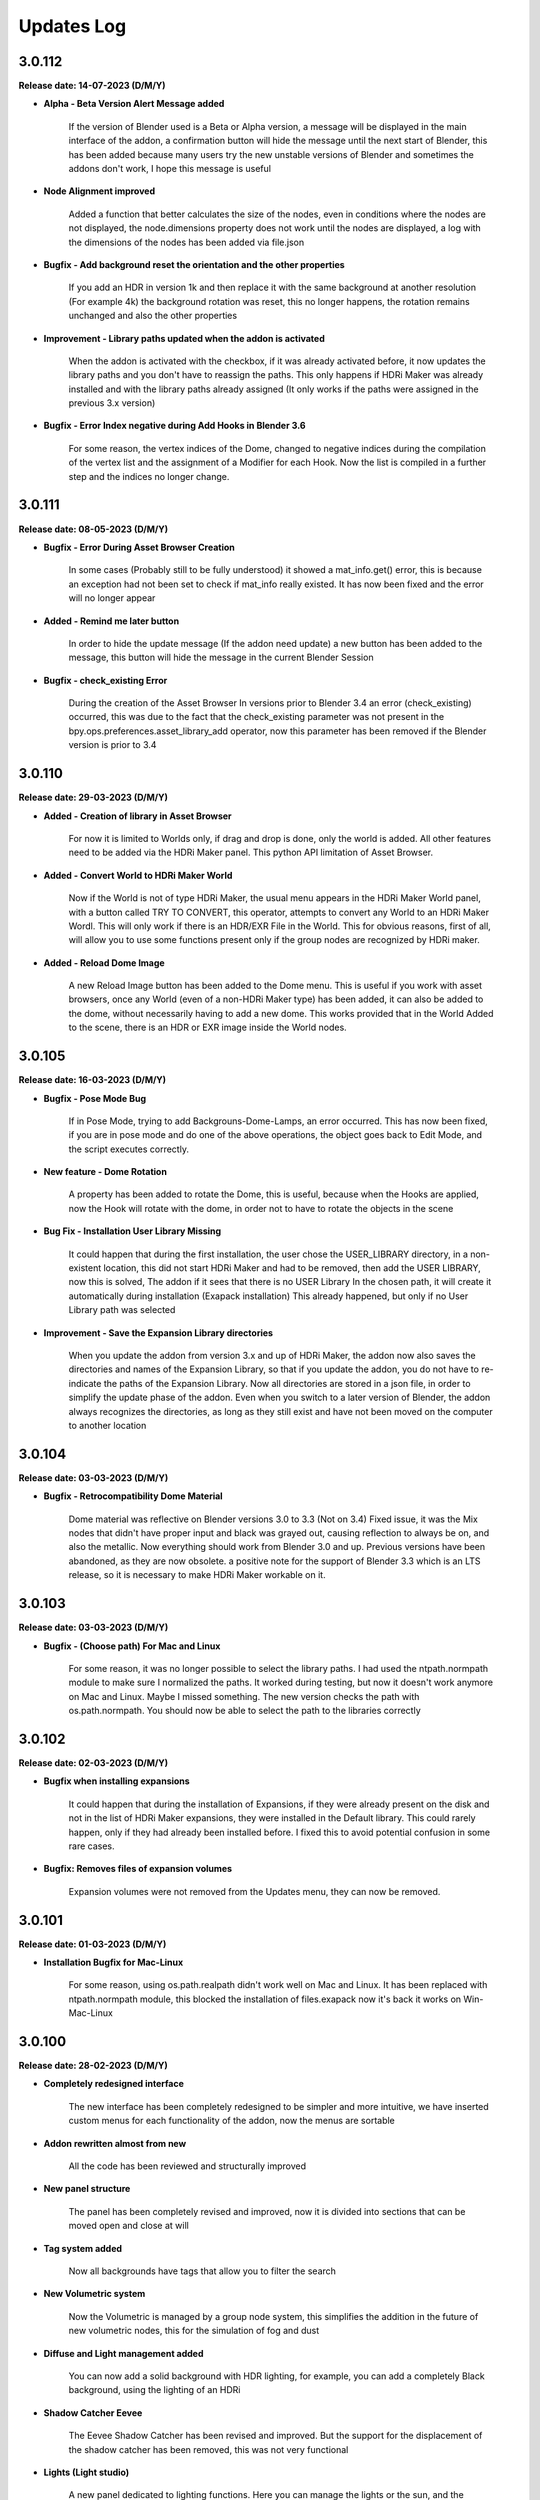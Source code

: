 Updates Log
===========

3.0.112
-------

**Release date: 14-07-2023 (D/M/Y)**

- **Alpha - Beta Version Alert Message added**

    If the version of Blender used is a Beta or Alpha version, a message will be displayed in the main interface of the addon, a confirmation button will hide the message until the next start of Blender, this has been added because many users try the new unstable versions of Blender and sometimes the addons don't work, I hope this message is useful

- **Node Alignment improved**

    Added a function that better calculates the size of the nodes, even in conditions where the nodes are not displayed, the node.dimensions property does not work until the nodes are displayed, a log with the dimensions of the nodes has been added via file.json

- **Bugfix - Add background reset the orientation and the other properties**

    If you add an HDR in version 1k and then replace it with the same background at another resolution (For example 4k) the background rotation was reset, this no longer happens, the rotation remains unchanged and also the other properties

- **Improvement - Library paths updated when the addon is activated**

    When the addon is activated with the checkbox, if it was already activated before, it now updates the library paths and you don't have to reassign the paths. This only happens if HDRi Maker was already installed and with the library paths already assigned (It only works if the paths were assigned in the previous 3.x version)

- **Bugfix - Error Index negative during Add Hooks in Blender 3.6**

    For some reason, the vertex indices of the Dome, changed to negative indices during the compilation of the vertex list and the assignment of a Modifier for each Hook. Now the list is compiled in a further step and the indices no longer change.

3.0.111
-------

**Release date: 08-05-2023 (D/M/Y)**

- **Bugfix - Error During Asset Browser Creation**

    In some cases (Probably still to be fully understood) it showed a mat_info.get() error, this is because an exception had not been set to check if mat_info really existed. It has now been fixed and the error will no longer appear

- **Added - Remind me later button**

    In order to hide the update message (If the addon need update) a new button has been added to the message, this button will hide the message in the current Blender Session

- **Bugfix - check_existing Error**

    During the creation of the Asset Browser In versions prior to Blender 3.4 an error (check_existing) occurred, this was due to the fact that the check_existing parameter was not present in the bpy.ops.preferences.asset_library_add operator, now this parameter has been removed if the Blender version is prior to 3.4

3.0.110
-------

**Release date: 29-03-2023 (D/M/Y)**

- **Added - Creation of library in Asset Browser**

    For now it is limited to Worlds only, if drag and drop is done, only the world is added. All other features need to be added via the HDRi Maker panel. This python API limitation of Asset Browser.

- **Added - Convert World to HDRi Maker World**

    Now if the World is not of type HDRi Maker, the usual menu appears in the HDRi Maker World panel, with a button called TRY TO CONVERT, this operator, attempts to convert any World to an HDRi Maker Wordl. This will only work if there is an HDR/EXR File in the World. This for obvious reasons, first of all, will allow you to use some functions present only if the group nodes are recognized by HDRi maker.

- **Added - Reload Dome Image**

    A new Reload Image button has been added to the Dome menu. This is useful if you work with asset browsers, once any World (even of a non-HDRi Maker type) has been added, it can also be added to the dome, without necessarily having to add a new dome. This works provided that in the World Added to the scene, there is an HDR or EXR image inside the World nodes.

3.0.105
-------

**Release date: 16-03-2023 (D/M/Y)**

- **Bugfix - Pose Mode Bug**

    If in Pose Mode, trying to add Backgrouns-Dome-Lamps, an error occurred. This has now been fixed, if you are in pose mode and do one of the above operations, the object goes back to Edit Mode, and the script executes correctly.

- **New feature - Dome Rotation**

    A property has been added to rotate the Dome, this is useful, because when the Hooks are applied, now the Hook will rotate with the dome, in order not to have to rotate the objects in the scene

- **Bug Fix - Installation User Library Missing**

    It could happen that during the first installation, the user chose the USER_LIBRARY directory, in a non-existent location, this did not start HDRi Maker and had to be removed, then add the USER LIBRARY, now this is solved, The addon if it sees that there is no USER Library In the chosen path, it will create it automatically during installation (Exapack installation) This already happened, but only if no User Library path was selected

- **Improvement - Save the Expansion Library directories**

    When you update the addon from version 3.x and up of HDRi Maker, the addon now also saves the directories and names of the Expansion Library, so that if you update the addon, you do not have to re-indicate the paths of the Expansion Library. Now all directories are stored in a json file, in order to simplify the update phase of the addon. Even when you switch to a later version of Blender, the addon always recognizes the directories, as long as they still exist and have not been moved on the computer to another location

3.0.104
-------

**Release date: 03-03-2023 (D/M/Y)**

- **Bugfix - Retrocompatibility Dome Material**

    Dome material was reflective on Blender versions 3.0 to 3.3 (Not on 3.4) Fixed issue, it was the Mix nodes that didn't have proper input and black was grayed out, causing reflection to always be on, and also the metallic. Now everything should work from Blender 3.0 and up. Previous versions have been abandoned, as they are now obsolete. a positive note for the support of Blender 3.3 which is an LTS release, so it is necessary to make HDRi Maker workable on it.

3.0.103
-------

**Release date: 03-03-2023 (D/M/Y)**

- **Bugfix - (Choose path) For Mac and Linux**

    For some reason, it was no longer possible to select the library paths. I had used the ntpath.normpath module to make sure I normalized the paths. It worked during testing, but now it doesn't work anymore on Mac and Linux. Maybe I missed something. The new version checks the path with os.path.normpath. You should now be able to select the path to the libraries correctly

3.0.102
-------

**Release date: 02-03-2023 (D/M/Y)**

- **Bugfix when installing expansions**

    It could happen that during the installation of Expansions, if they were already present on the disk and not in the list of HDRi Maker expansions, they were installed in the Default library. This could rarely happen, only if they had already been installed before. I fixed this to avoid potential confusion in some rare cases.

- **Bugfix: Removes files of expansion volumes**

    Expansion volumes were not removed from the Updates menu, they can now be removed.

3.0.101
-------

**Release date: 01-03-2023 (D/M/Y)**

- **Installation Bugfix for Mac-Linux**

    For some reason, using os.path.realpath didn't work well on Mac and Linux. It has been replaced with ntpath.normpath module, this blocked the installation of files.exapack now it's back it works on Win-Mac-Linux

3.0.100
-------

**Release date: 28-02-2023 (D/M/Y)**

- **Completely redesigned interface**

    The new interface has been completely redesigned to be simpler and more intuitive, we have inserted custom menus for each functionality of the addon, now the menus are sortable

- **Addon rewritten almost from new**

    All the code has been reviewed and structurally improved

- **New panel structure**

    The panel has been completely revised and improved, now it is divided into sections that can be moved open and close at will

- **Tag system added**

    Now all backgrounds have tags that allow you to filter the search

- **New Volumetric system**

    Now the Volumetric is managed by a group node system, this simplifies the addition in the future of new volumetric nodes, this for the simulation of fog and dust

- **Diffuse and Light management added**

    You can now add a solid background with HDR lighting, for example, you can add a completely Black background, using the lighting of an HDRi

- **Shadow Catcher Eevee**

    The Eevee Shadow Catcher has been revised and improved. But the support for the displacement of the shadow catcher has been removed, this was not very functional

- **Lights (Light studio)**

    A new panel dedicated to lighting functions. Here you can manage the lights or the sun, and the lighting settings

- **Ability to animate all (or almost all the sliders)**

    Previously HDRi Maker did not allow you to animate the sliders, this because the properties did a callback to the main property, now this problem has been solved, because I adopted the same drawing technique of the panel, thanks to the experience gained with Extreme PBR, All sliders (Or Almost) can be animated with keyframes

- **Library link management improved**

    The library management system is simpler, the paths to the libraries are opened via button, this to avoid the problem of relative paths, same system adopted in Extreme PBR

- **Additions of Expansion Packs**

    From this version, it is possible to add Expansion, 1 Expansion is already provided with the addon, this Expansion, contains more than 100+ new backgrounds from HdrMaps.com, the owner of this site has approved with pleasure the use of his backgrounds, for this reason, it was decided to add this Expansion

- **Import on the fly**

    By pressing the SHIFT key and the ADD button, you can import a background on the fly, this allows you to use your Background, without having to add it to the library

- **Dome (Classic) Improved**

    I recreated the dome with care, paying attention to its topology. This to be able to divide the dome with a modifier, in order to improve the experience with the Wrap system already present in the past

- **Wrap system improved**

    Now the Wrap system, has the possibility to decide the direction of the Wrap on the ground, (Negative or Positive), in addition now the Wrap objects are listed in the dedicated panel

- **Ground Material system improved**

    Now the addition of the Ground material has been improved, every object to which the Ground material is applied, is now listed in the dedicated panel, in addition it is possible to choose the function of this material in 2 options, the first assumes the ground projection, the second assumes the Top dome projection, this allows you to project on the object the same projection of the dome in the upper part

- **Dome Material Improved**

    Now the dome material and all its nodes, have been improved and revised, this now allows greater control on the projection of the dome, allowing to adjust and stretch the upper or lower part (Ground) of the dome

- **Dome Cube Added**

    A new dome in the shape of a cube has been added, the projection now also takes place on a cube

- **Dome Cylinder Added**

    A new dome in the shape of a cylinder has been added, the projection now also takes place on a cylinder

- **Two variants to the classic Dome Added**

    Another 2 versions of the classic dome have been added, these 2 versions are similar, but the curvature that is between the ground part and the top part changes

- **Dome Hooks Added**

    The new Hooks system allows you to modify the shape of the dome, to modify the shape of the dome, and adapt it to the projected image, for example you can recreate the angle of a wall present in the image (This only works on dome Cube and dome Cylinder at the moment)

- **Reflection Plane On the dome**

    When you add a dome, now a reflection plane is added on the ground, in order to be able to add realistic reflections on the ground in Eevee mode

- **Dome With Bump Map**

    Now on the ground of the dome it is possible to add a Bump Map effect, this is simulated by the same image projected on the dome, in order to be able to create a roughness effect on the ground

- **Shadows on the Ground**

    Now the area where the dome receives shadows has been improved and faded, you can now decide how far the ground receives shadows (In the previous version this detachment was almost sharp, and created a color change problem between the ground and the rest of the dome)

- **Reflections on the Ground**

    As mentioned earlier, now it is possible to add reflections on the ground, metallic and roughness effect 

- **Sun, Background, Dome Synchronization**

    Now you can choose whether to synchronize the sun, the dome with the background. This thanks to the addition of drivers if needed

- **Improved Blur background effect**

    The Blur effect of the background has been improved, in the previous version there were graphical errors in some points of the background, now this has been solved

- **Blur effect in the dome**

    Now it is possible to add a Blur effect in the dome, The effect can be managed based on the distance of the observation point and be inverted (Similar to the effect of the camera depth of field)

- **New installation system**

    From this version the installation of the libraries takes place through packages with .exapack extension this format is recognized by the addon and is managed by the new installer

- **Improved update control**

    Now the update check takes place on an online json file. Before the check system was obsolete and took place on the Blendermarket page

- **New documentation**

    Now the online documentation has been improved, now throughout the addon it is possible to access it through the buttons with the (?) icon, this opens directly the online documentation page to the corresponding page

- **Improved the import of Backgrounds**

    Now you can Try to import World Backgrounds from your .blend files, the addon tries to recover the first Background from the .blend project, this is not guaranteed to work every time, but in most cases if your .blend file contains a Background, it will be imported correctly

